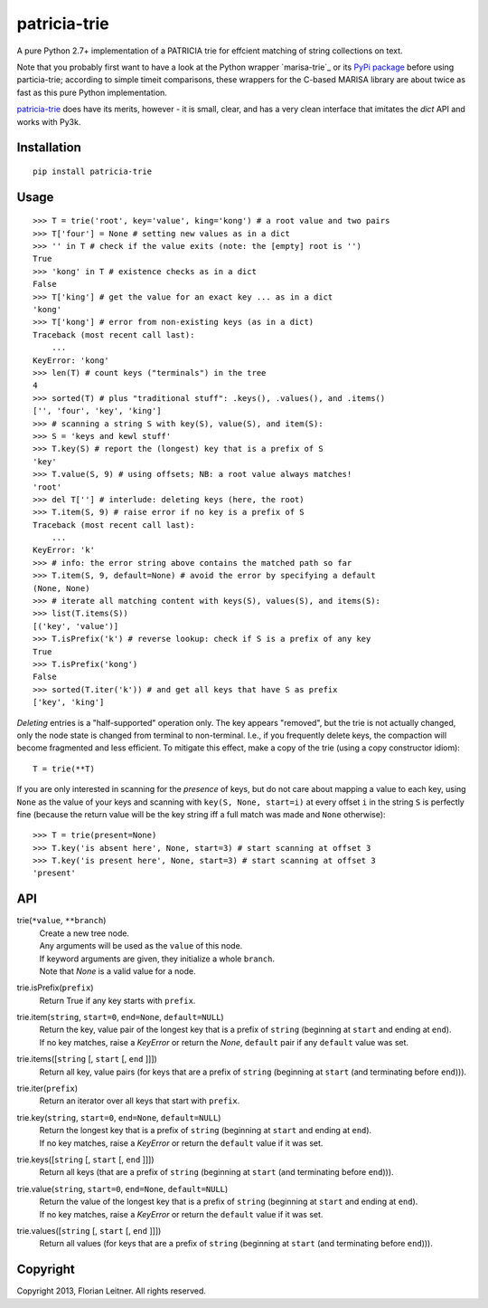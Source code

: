 patricia-trie
=============

A pure Python 2.7+ implementation of a PATRICIA trie for effcient matching
of string collections on text.

Note that you probably first want to have a look at the Python wrapper
`marisa-trie`_ or its `PyPi package <https://github.com/kmike/marisa-trie/>`_
before using particia-trie; according to simple timeit comparisons, these
wrappers for the C-based MARISA library are about twice as fast as this pure
Python implementation.

`patricia-trie`_ does have its merits, however - it is small, clear, and
has a very clean interface that imitates the `dict` API and works with Py3k.

Installation
------------

::

  pip install patricia-trie

Usage
-----

::

    >>> T = trie('root', key='value', king='kong') # a root value and two pairs
    >>> T['four'] = None # setting new values as in a dict
    >>> '' in T # check if the value exits (note: the [empty] root is '')
    True
    >>> 'kong' in T # existence checks as in a dict
    False
    >>> T['king'] # get the value for an exact key ... as in a dict
    'kong'
    >>> T['kong'] # error from non-existing keys (as in a dict)
    Traceback (most recent call last):
        ...
    KeyError: 'kong'
    >>> len(T) # count keys ("terminals") in the tree
    4
    >>> sorted(T) # plus "traditional stuff": .keys(), .values(), and .items()
    ['', 'four', 'key', 'king']
    >>> # scanning a string S with key(S), value(S), and item(S):
    >>> S = 'keys and kewl stuff'
    >>> T.key(S) # report the (longest) key that is a prefix of S
    'key'
    >>> T.value(S, 9) # using offsets; NB: a root value always matches!
    'root'
    >>> del T[''] # interlude: deleting keys (here, the root)
    >>> T.item(S, 9) # raise error if no key is a prefix of S
    Traceback (most recent call last):
        ...
    KeyError: 'k'
    >>> # info: the error string above contains the matched path so far
    >>> T.item(S, 9, default=None) # avoid the error by specifying a default
    (None, None)
    >>> # iterate all matching content with keys(S), values(S), and items(S):
    >>> list(T.items(S))
    [('key', 'value')]
    >>> T.isPrefix('k') # reverse lookup: check if S is a prefix of any key
    True
    >>> T.isPrefix('kong')
    False
    >>> sorted(T.iter('k')) # and get all keys that have S as prefix
    ['key', 'king']

*Deleting* entries is a "half-supported" operation only. The key appears
"removed", but the trie is not actually changed, only the node state is
changed from terminal to non-terminal. I.e., if you frequently delete keys,
the compaction will become fragmented and less efficient. To mitigate this
effect, make a copy of the trie (using a copy constructor idiom)::

    T = trie(**T)

If you are only interested in scanning for the *presence* of keys, but do not
care about mapping a value to each key, using ``None`` as the value of your
keys and scanning with ``key(S, None, start=i)`` at every offset ``i`` in the
string ``S`` is perfectly fine (because the return value will be the key
string iff a full match was made and ``None`` otherwise)::

    >>> T = trie(present=None)
    >>> T.key('is absent here', None, start=3) # start scanning at offset 3
    >>> T.key('is present here', None, start=3) # start scanning at offset 3
    'present'

API
---

trie(``*value``, ``**branch``)
    | Create a new tree node.
    | Any arguments will be used as the ``value`` of this node.
    | If keyword arguments are given, they initialize a whole ``branch``.
    | Note that `None` is a valid value for a node.

trie.isPrefix(``prefix``)
    | Return True if any key starts with ``prefix``.

trie.item(``string``, ``start=0``, ``end=None``, ``default=NULL``)
    | Return the key, value pair of the longest key that is a prefix of ``string`` (beginning at ``start`` and ending at ``end``).
    | If no key matches, raise a `KeyError` or return the `None`, ``default`` pair if any ``default`` value was set.

trie.items([``string`` [, ``start`` [, ``end`` ]]])
    Return all key, value pairs (for keys that are a prefix of ``string``
    (beginning at ``start`` (and terminating before ``end``))).

trie.iter(``prefix``)
    Return an iterator over all keys that start with ``prefix``.

trie.key(``string``, ``start=0``, ``end=None``, ``default=NULL``)
    | Return the longest key that is a prefix of ``string`` (beginning at ``start`` and ending at ``end``).
    | If no key matches, raise a `KeyError` or return the ``default`` value if it was set.

trie.keys([``string`` [, ``start`` [, ``end`` ]]])
    Return all keys (that are a prefix of ``string``
    (beginning at ``start`` (and terminating before ``end``))).

trie.value(``string``, ``start=0``, ``end=None``, ``default=NULL``)
    | Return the value of the longest key that is a prefix of ``string`` (beginning at ``start`` and ending at ``end``).
    | If no key matches, raise a `KeyError` or return the ``default`` value if it was set.

trie.values([``string`` [, ``start`` [, ``end`` ]]])
    Return all values (for keys that are a prefix of ``string``
    (beginning at ``start`` (and terminating before ``end``))).
   
   
Copyright
---------

Copyright 2013, Florian Leitner. All rights reserved.
